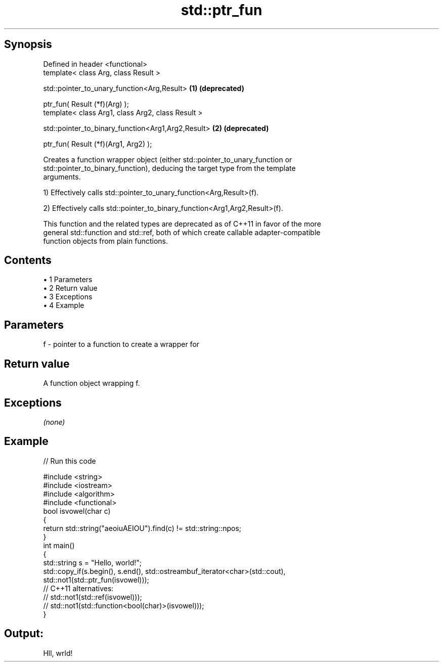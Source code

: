 .TH std::ptr_fun 3 "Apr 19 2014" "1.0.0" "C++ Standard Libary"
.SH Synopsis
   Defined in header <functional>
   template< class Arg, class Result >

   std::pointer_to_unary_function<Arg,Result>        \fB(1)\fP \fB(deprecated)\fP

       ptr_fun( Result (*f)(Arg) );
   template< class Arg1, class Arg2, class Result >

   std::pointer_to_binary_function<Arg1,Arg2,Result> \fB(2)\fP \fB(deprecated)\fP

       ptr_fun( Result (*f)(Arg1, Arg2) );

   Creates a function wrapper object (either std::pointer_to_unary_function or
   std::pointer_to_binary_function), deducing the target type from the template
   arguments.

   1) Effectively calls std::pointer_to_unary_function<Arg,Result>(f).

   2) Effectively calls std::pointer_to_binary_function<Arg1,Arg2,Result>(f).

   This function and the related types are deprecated as of C++11 in favor of the more
   general std::function and std::ref, both of which create callable adapter-compatible
   function objects from plain functions.

.SH Contents

     • 1 Parameters
     • 2 Return value
     • 3 Exceptions
     • 4 Example

.SH Parameters

   f - pointer to a function to create a wrapper for

.SH Return value

   A function object wrapping f.

.SH Exceptions

   \fI(none)\fP

.SH Example

   
// Run this code

 #include <string>
 #include <iostream>
 #include <algorithm>
 #include <functional>
  
 bool isvowel(char c)
 {
     return std::string("aeoiuAEIOU").find(c) != std::string::npos;
 }
  
 int main()
 {
     std::string s = "Hello, world!";
     std::copy_if(s.begin(), s.end(), std::ostreambuf_iterator<char>(std::cout),
                  std::not1(std::ptr_fun(isvowel)));
 // C++11 alternatives:
 //               std::not1(std::ref(isvowel)));
 //               std::not1(std::function<bool(char)>(isvowel)));
  
 }

.SH Output:

 Hll, wrld!
